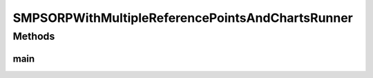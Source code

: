 .. java:import:: org.knowm.xchart BitmapEncoder

.. java:import:: org.uma.jmetal.algorithm Algorithm

.. java:import:: org.uma.jmetal.algorithm.multiobjective.smpso SMPSORP

.. java:import:: org.uma.jmetal.measure MeasureListener

.. java:import:: org.uma.jmetal.measure MeasureManager

.. java:import:: org.uma.jmetal.measure.impl BasicMeasure

.. java:import:: org.uma.jmetal.measure.impl CountingMeasure

.. java:import:: org.uma.jmetal.operator MutationOperator

.. java:import:: org.uma.jmetal.operator.impl.mutation PolynomialMutation

.. java:import:: org.uma.jmetal.problem DoubleProblem

.. java:import:: org.uma.jmetal.solution DoubleSolution

.. java:import:: org.uma.jmetal.util AlgorithmRunner

.. java:import:: org.uma.jmetal.util JMetalException

.. java:import:: org.uma.jmetal.util JMetalLogger

.. java:import:: org.uma.jmetal.util ProblemUtils

.. java:import:: org.uma.jmetal.util.archivewithreferencepoint ArchiveWithReferencePoint

.. java:import:: org.uma.jmetal.util.archivewithreferencepoint.impl CrowdingDistanceArchiveWithReferencePoint

.. java:import:: org.uma.jmetal.util.chartcontainer ChartContainerWithReferencePoints

.. java:import:: org.uma.jmetal.util.evaluator.impl SequentialSolutionListEvaluator

.. java:import:: org.uma.jmetal.util.fileoutput SolutionListOutput

.. java:import:: org.uma.jmetal.util.fileoutput.impl DefaultFileOutputContext

.. java:import:: org.uma.jmetal.util.pseudorandom JMetalRandom

.. java:import:: java.io IOException

.. java:import:: java.util ArrayList

.. java:import:: java.util Arrays

.. java:import:: java.util List

SMPSORPWithMultipleReferencePointsAndChartsRunner
=================================================

.. java:package:: org.uma.jmetal.runner.multiobjective
   :noindex:

.. java:type:: public class SMPSORPWithMultipleReferencePointsAndChartsRunner

Methods
-------
main
^^^^

.. java:method:: public static void main(String[] args) throws JMetalException, IOException
   :outertype: SMPSORPWithMultipleReferencePointsAndChartsRunner

   Program to run the SMPSORP algorithm with three reference points and plotting a graph during the algorithm execution. SMPSORP is described in "Extending the Speed-constrained Multi-Objective PSO (SMPSO) With Reference Point Based Preference Articulation. Antonio J. Nebro, Juan J. Durillo, José García-Nieto, Cristóbal Barba-González, Javier Del Ser, Carlos A. Coello Coello, Antonio Benítez-Hidalgo, José F. Aldana-Montes. Parallel Problem Solving from Nature -- PPSN XV. Lecture Notes In Computer Science, Vol. 11101, pp. 298-310. 2018".

   :author: Antonio J. Nebro

